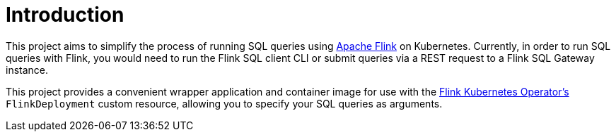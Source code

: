 = Introduction

This project aims to simplify the process of running SQL queries using https://flink.apache.org/[Apache Flink] on Kubernetes.
Currently, in order to run SQL queries with Flink, you would need to run the Flink SQL client CLI or submit queries via a REST request to a Flink SQL Gateway instance.

This project provides a convenient wrapper application and container image for use with the https://nightlies.apache.org/flink/flink-kubernetes-operator-docs-main/[Flink Kubernetes Operator's] `+FlinkDeployment+` custom resource, allowing you to specify your SQL queries as arguments.
